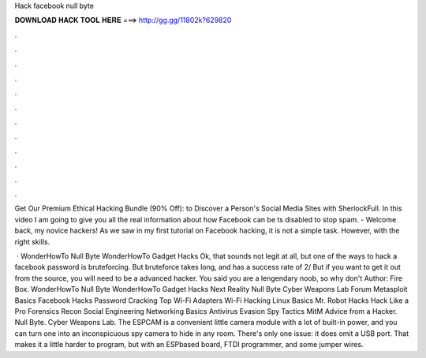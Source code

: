Hack facebook null byte



𝐃𝐎𝐖𝐍𝐋𝐎𝐀𝐃 𝐇𝐀𝐂𝐊 𝐓𝐎𝐎𝐋 𝐇𝐄𝐑𝐄 ===> http://gg.gg/11802k?629820



.



.



.



.



.



.



.



.



.



.



.



.

Get Our Premium Ethical Hacking Bundle (90% Off):  to Discover a Person's Social Media Sites with SherlockFull. In this video I am going to give you all the real information about how Facebook can be ts disabled to stop spam. - Welcome back, my novice hackers! As we saw in my first tutorial on Facebook hacking, it is not a simple task. However, with the right skills.

 · WonderHowTo Null Byte WonderHowTo Gadget Hacks Ok, that sounds not legit at all, but one of the ways to hack a facebook password is bruteforcing. But bruteforce takes long, and has a success rate of 2/ But if you want to get it out from the source, you will need to be a advanced hacker. You said you are a lengendary noob, so why don't Author: Fire Box. WonderHowTo Null Byte WonderHowTo Gadget Hacks Next Reality Null Byte Cyber Weapons Lab Forum Metasploit Basics Facebook Hacks Password Cracking Top Wi-Fi Adapters Wi-Fi Hacking Linux Basics Mr. Robot Hacks Hack Like a Pro Forensics Recon Social Engineering Networking Basics Antivirus Evasion Spy Tactics MitM Advice from a Hacker. Null Byte. Cyber Weapons Lab. The ESPCAM is a convenient little camera module with a lot of built-in power, and you can turn one into an inconspicuous spy camera to hide in any room. There's only one issue: it does omit a USB port. That makes it a little harder to program, but with an ESPbased board, FTDI programmer, and some jumper wires.
